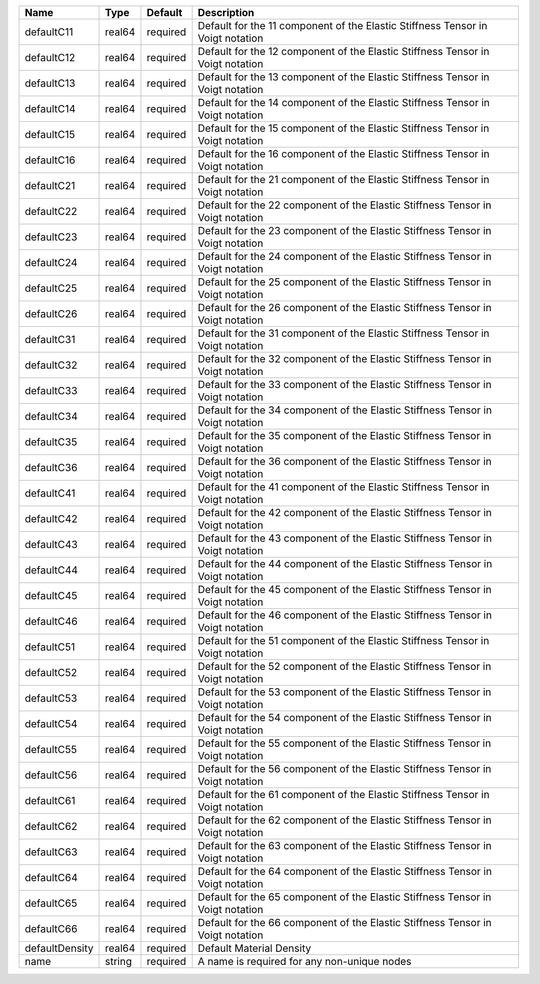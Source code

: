 

============== ====== ======== ============================================================================== 
Name           Type   Default  Description                                                                    
============== ====== ======== ============================================================================== 
defaultC11     real64 required Default for the 11 component of the Elastic Stiffness Tensor in Voigt notation 
defaultC12     real64 required Default for the 12 component of the Elastic Stiffness Tensor in Voigt notation 
defaultC13     real64 required Default for the 13 component of the Elastic Stiffness Tensor in Voigt notation 
defaultC14     real64 required Default for the 14 component of the Elastic Stiffness Tensor in Voigt notation 
defaultC15     real64 required Default for the 15 component of the Elastic Stiffness Tensor in Voigt notation 
defaultC16     real64 required Default for the 16 component of the Elastic Stiffness Tensor in Voigt notation 
defaultC21     real64 required Default for the 21 component of the Elastic Stiffness Tensor in Voigt notation 
defaultC22     real64 required Default for the 22 component of the Elastic Stiffness Tensor in Voigt notation 
defaultC23     real64 required Default for the 23 component of the Elastic Stiffness Tensor in Voigt notation 
defaultC24     real64 required Default for the 24 component of the Elastic Stiffness Tensor in Voigt notation 
defaultC25     real64 required Default for the 25 component of the Elastic Stiffness Tensor in Voigt notation 
defaultC26     real64 required Default for the 26 component of the Elastic Stiffness Tensor in Voigt notation 
defaultC31     real64 required Default for the 31 component of the Elastic Stiffness Tensor in Voigt notation 
defaultC32     real64 required Default for the 32 component of the Elastic Stiffness Tensor in Voigt notation 
defaultC33     real64 required Default for the 33 component of the Elastic Stiffness Tensor in Voigt notation 
defaultC34     real64 required Default for the 34 component of the Elastic Stiffness Tensor in Voigt notation 
defaultC35     real64 required Default for the 35 component of the Elastic Stiffness Tensor in Voigt notation 
defaultC36     real64 required Default for the 36 component of the Elastic Stiffness Tensor in Voigt notation 
defaultC41     real64 required Default for the 41 component of the Elastic Stiffness Tensor in Voigt notation 
defaultC42     real64 required Default for the 42 component of the Elastic Stiffness Tensor in Voigt notation 
defaultC43     real64 required Default for the 43 component of the Elastic Stiffness Tensor in Voigt notation 
defaultC44     real64 required Default for the 44 component of the Elastic Stiffness Tensor in Voigt notation 
defaultC45     real64 required Default for the 45 component of the Elastic Stiffness Tensor in Voigt notation 
defaultC46     real64 required Default for the 46 component of the Elastic Stiffness Tensor in Voigt notation 
defaultC51     real64 required Default for the 51 component of the Elastic Stiffness Tensor in Voigt notation 
defaultC52     real64 required Default for the 52 component of the Elastic Stiffness Tensor in Voigt notation 
defaultC53     real64 required Default for the 53 component of the Elastic Stiffness Tensor in Voigt notation 
defaultC54     real64 required Default for the 54 component of the Elastic Stiffness Tensor in Voigt notation 
defaultC55     real64 required Default for the 55 component of the Elastic Stiffness Tensor in Voigt notation 
defaultC56     real64 required Default for the 56 component of the Elastic Stiffness Tensor in Voigt notation 
defaultC61     real64 required Default for the 61 component of the Elastic Stiffness Tensor in Voigt notation 
defaultC62     real64 required Default for the 62 component of the Elastic Stiffness Tensor in Voigt notation 
defaultC63     real64 required Default for the 63 component of the Elastic Stiffness Tensor in Voigt notation 
defaultC64     real64 required Default for the 64 component of the Elastic Stiffness Tensor in Voigt notation 
defaultC65     real64 required Default for the 65 component of the Elastic Stiffness Tensor in Voigt notation 
defaultC66     real64 required Default for the 66 component of the Elastic Stiffness Tensor in Voigt notation 
defaultDensity real64 required Default Material Density                                                       
name           string required A name is required for any non-unique nodes                                    
============== ====== ======== ============================================================================== 


